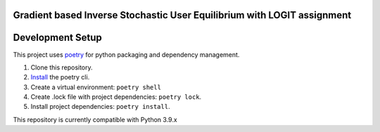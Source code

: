 Gradient based Inverse Stochastic User Equilibrium with LOGIT assignment
==============================================================================


Development Setup
=================

This project uses poetry_ for python packaging and dependency management.

1. Clone this repository.
2. `Install <https://python-poetry.org/docs/#installation>`_  the poetry cli.
3. Create a virtual environment: ``poetry shell``
4. Create .lock file with project dependencies: ``poetry lock``.
5. Install project dependencies: ``poetry install``.

This repository is currently compatible with Python 3.9.x

.. _poetry: https://python-poetry.org/


